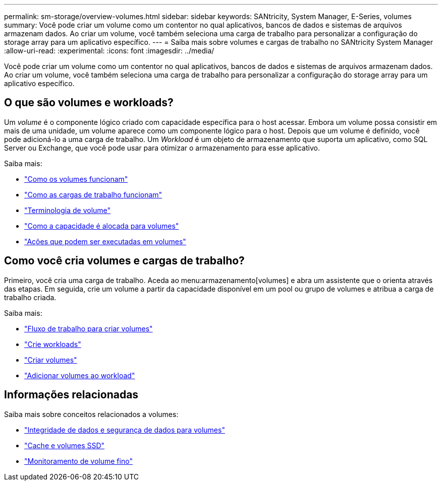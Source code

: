 ---
permalink: sm-storage/overview-volumes.html 
sidebar: sidebar 
keywords: SANtricity, System Manager, E-Series, volumes 
summary: Você pode criar um volume como um contentor no qual aplicativos, bancos de dados e sistemas de arquivos armazenam dados. Ao criar um volume, você também seleciona uma carga de trabalho para personalizar a configuração do storage array para um aplicativo específico. 
---
= Saiba mais sobre volumes e cargas de trabalho no SANtricity System Manager
:allow-uri-read: 
:experimental: 
:icons: font
:imagesdir: ../media/


[role="lead"]
Você pode criar um volume como um contentor no qual aplicativos, bancos de dados e sistemas de arquivos armazenam dados. Ao criar um volume, você também seleciona uma carga de trabalho para personalizar a configuração do storage array para um aplicativo específico.



== O que são volumes e workloads?

Um _volume_ é o componente lógico criado com capacidade específica para o host acessar. Embora um volume possa consistir em mais de uma unidade, um volume aparece como um componente lógico para o host. Depois que um volume é definido, você pode adicioná-lo a uma carga de trabalho. Um _Workload_ é um objeto de armazenamento que suporta um aplicativo, como SQL Server ou Exchange, que você pode usar para otimizar o armazenamento para esse aplicativo.

Saiba mais:

* link:how-volumes-work.html["Como os volumes funcionam"]
* link:how-workloads-work.html["Como as cargas de trabalho funcionam"]
* link:volume-terminology.html["Terminologia de volume"]
* link:capacity-for-volumes.html["Como a capacidade é alocada para volumes"]
* link:actions-you-can-perform-on-volumes.html["Ações que podem ser executadas em volumes"]




== Como você cria volumes e cargas de trabalho?

Primeiro, você cria uma carga de trabalho. Aceda ao menu:armazenamento[volumes] e abra um assistente que o orienta através das etapas. Em seguida, crie um volume a partir da capacidade disponível em um pool ou grupo de volumes e atribua a carga de trabalho criada.

Saiba mais:

* link:workflow-for-creating-volumes.html["Fluxo de trabalho para criar volumes"]
* link:create-workloads.html["Crie workloads"]
* link:create-volumes.html["Criar volumes"]
* link:add-to-workload.html["Adicionar volumes ao workload"]




== Informações relacionadas

Saiba mais sobre conceitos relacionados a volumes:

* link:data-integrity-and-data-security-for-volumes.html["Integridade de dados e segurança de dados para volumes"]
* link:ssd-cache-and-volumes.html["Cache e volumes SSD"]
* link:thin-volume-monitoring.html["Monitoramento de volume fino"]

